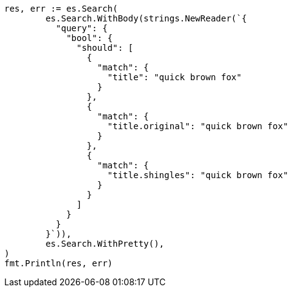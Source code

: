 // Generated from query-dsl-multi-match-query_6bbc613bd4f9aec1bbdbabf5db021d28_test.go
//
[source, go]
----
res, err := es.Search(
	es.Search.WithBody(strings.NewReader(`{
	  "query": {
	    "bool": {
	      "should": [
	        {
	          "match": {
	            "title": "quick brown fox"
	          }
	        },
	        {
	          "match": {
	            "title.original": "quick brown fox"
	          }
	        },
	        {
	          "match": {
	            "title.shingles": "quick brown fox"
	          }
	        }
	      ]
	    }
	  }
	}`)),
	es.Search.WithPretty(),
)
fmt.Println(res, err)
----
